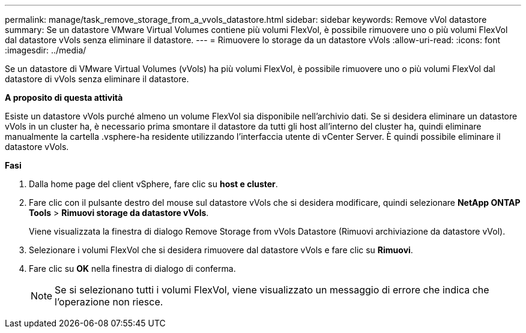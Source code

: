 ---
permalink: manage/task_remove_storage_from_a_vvols_datastore.html 
sidebar: sidebar 
keywords: Remove vVol datastore 
summary: Se un datastore VMware Virtual Volumes contiene più volumi FlexVol, è possibile rimuovere uno o più volumi FlexVol dal datastore vVols senza eliminare il datastore. 
---
= Rimuovere lo storage da un datastore vVols
:allow-uri-read: 
:icons: font
:imagesdir: ../media/


[role="lead"]
Se un datastore di VMware Virtual Volumes (vVols) ha più volumi FlexVol, è possibile rimuovere uno o più volumi FlexVol dal datastore di vVols senza eliminare il datastore.

*A proposito di questa attività*

Esiste un datastore vVols purché almeno un volume FlexVol sia disponibile nell'archivio dati. Se si desidera eliminare un datastore vVols in un cluster ha, è necessario prima smontare il datastore da tutti gli host all'interno del cluster ha, quindi eliminare manualmente la cartella .vsphere-ha residente utilizzando l'interfaccia utente di vCenter Server. È quindi possibile eliminare il datastore vVols.

*Fasi*

. Dalla home page del client vSphere, fare clic su *host e cluster*.
. Fare clic con il pulsante destro del mouse sul datastore vVols che si desidera modificare, quindi selezionare *NetApp ONTAP Tools* > *Rimuovi storage da datastore vVols*.
+
Viene visualizzata la finestra di dialogo Remove Storage from vVols Datastore (Rimuovi archiviazione da datastore vVol).

. Selezionare i volumi FlexVol che si desidera rimuovere dal datastore vVols e fare clic su *Rimuovi*.
. Fare clic su *OK* nella finestra di dialogo di conferma.
+

NOTE: Se si selezionano tutti i volumi FlexVol, viene visualizzato un messaggio di errore che indica che l'operazione non riesce.


